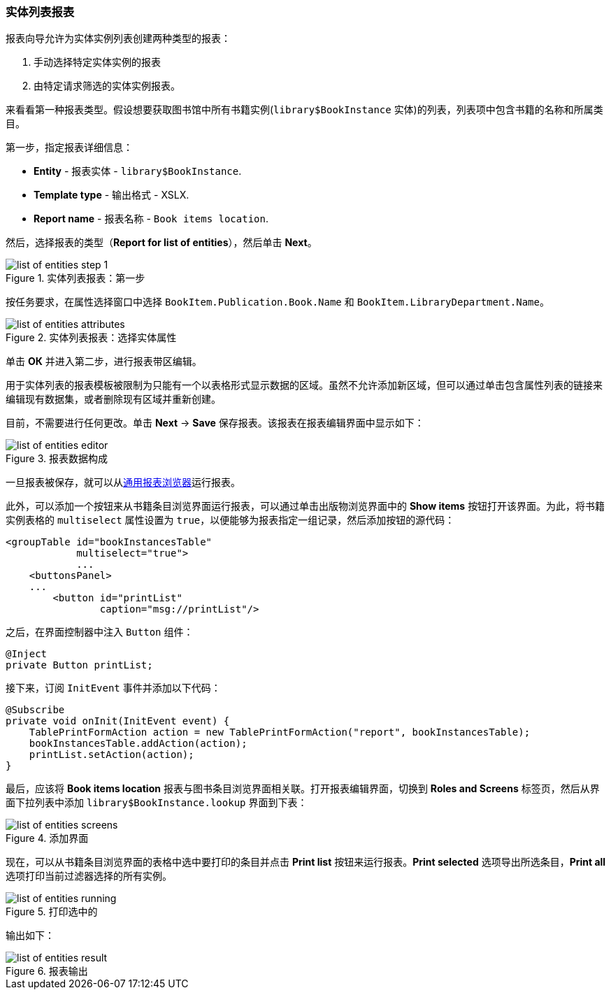 :sourcesdir: ../../../source

[[list_of_entities_report]]
=== 实体列表报表

报表向导允许为实体实例列表创建两种类型的报表：

. 手动选择特定实体实例的报表
. 由特定请求筛选的实体实例报表。

来看看第一种报表类型。假设想要获取图书馆中所有书籍实例(`library$BookInstance` 实体)的列表，列表项中包含书籍的名称和所属类目。

第一步，指定报表详细信息：

* *Entity* - 报表实体 - `library$BookInstance`.
* *Template type* - 输出格式 - XSLX.
* *Report name* - 报表名称 - `Book items location`.

然后，选择报表的类型（*Report for list of entities*），然后单击 *Next*。

.实体列表报表：第一步
image::list_of_entities_step_1.png[align="center"]

按任务要求，在属性选择窗口中选择 `BookItem.Publication.Book.Name` 和 `BookItem.LibraryDepartment.Name`。

.实体列表报表：选择实体属性
image::list_of_entities_attributes.png[align="center"]

单击 *ОК* 并进入第二步，进行报表带区编辑。

用于实体列表的报表模板被限制为只能有一个以表格形式显示数据的区域。虽然不允许添加新区域，但可以通过单击包含属性列表的链接来编辑现有数据集，或者删除现有区域并重新创建。

目前，不需要进行任何更改。单击 *Next* -> *Save* 保存报表。该报表在报表编辑界面中显示如下：

.报表数据构成
image::list_of_entities_editor.png[align="center"]

一旦报表被保存，就可以从<<run_common, 通用报表浏览器>>运行报表。

此外，可以添加一个按钮来从书籍条目浏览界面运行报表，可以通过单击出版物浏览界面中的 *Show items* 按钮打开该界面。为此，将书籍实例表格的 `multiselect` 属性设置为 `true`，以便能够为报表指定一组记录，然后添加按钮的源代码：

[source, xml]
----
<groupTable id="bookInstancesTable"
            multiselect="true">
            ...
    <buttonsPanel>
    ...
        <button id="printList"
                caption="msg://printList"/>
----

之后，在界面控制器中注入 `Button` 组件：

[source, java]
----
@Inject
private Button printList;
----

接下来，订阅 `InitEvent` 事件并添加以下代码：

[source, java]
----
@Subscribe
private void onInit(InitEvent event) {
    TablePrintFormAction action = new TablePrintFormAction("report", bookInstancesTable);
    bookInstancesTable.addAction(action);
    printList.setAction(action);
}
----

最后，应该将 *Book items location* 报表与图书条目浏览界面相关联。打开报表编辑界面，切换到 *Roles and Screens* 标签页，然后从界面下拉列表中添加 `library$BookInstance.lookup` 界面到下表：

.添加界面
image::list_of_entities_screens.png[align="center"]

现在，可以从书籍条目浏览界面的表格中选中要打印的条目并点击 *Print list* 按钮来运行报表。*Print selected* 选项导出所选条目，*Print all* 选项打印当前过滤器选择的所有实例。

.打印选中的
image::list_of_entities_running.png[align="center"]

输出如下：

.报表输出
image::list_of_entities_result.png[align="center"]

